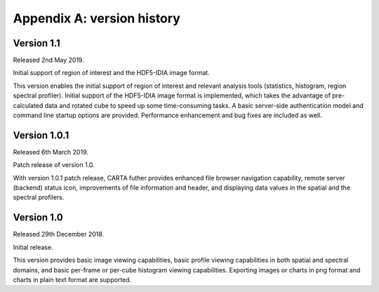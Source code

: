 Appendix A: version history
===========================
Version 1.1
-----------
Released 2nd May 2019.


Initial support of region of interest and the HDF5-IDIA image format.

This version enables the initial support of region of interest and relevant analysis tools (statistics, histogram, region spectral profiler). Initial support of the HDF5-IDIA image format is implemented, which takes the advantage of pre-calculated data and rotated cube to speed up some time-consuming tasks. A basic server-side authentication model and command line startup options are provided. Performance enhancement and bug fixes are included as well.



Version 1.0.1
-------------
Released 6th March 2019.

Patch release of version 1.0. 

With version 1.0.1 patch release, CARTA futher provides enhanced file browser navigation capability, remote server (backend) status icon, improvements of file information and header, and displaying data values in the spatial and the spectral profilers. 


Version 1.0
-----------
Released 29th December 2018.

Initial release. 

This version provides basic image viewing capabilities, basic profile viewing capabilities in both spatial and spectral domains, and basic per-frame or per-cube histogram viewing capabilities. Exporting images or charts in png format and charts in plain text format are supported. 


